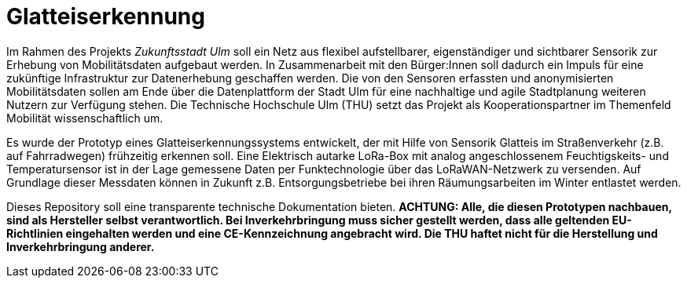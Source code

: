 # Glatteiserkennung

Im Rahmen des Projekts _Zukunftsstadt Ulm_ soll ein Netz aus flexibel aufstellbarer, eigenständiger und sichtbarer Sensorik zur Erhebung von Mobilitätsdaten aufgebaut werden. In Zusammenarbeit mit den Bürger:Innen soll dadurch ein Impuls für eine zukünftige Infrastruktur zur Datenerhebung geschaffen werden. Die von den Sensoren erfassten und anonymisierten Mobilitätsdaten sollen am Ende über die Datenplattform der Stadt Ulm für eine nachhaltige und agile Stadtplanung weiteren Nutzern zur Verfügung stehen. Die Technische Hochschule Ulm (THU) setzt das Projekt als Kooperationspartner im Themenfeld Mobilität wissenschaftlich um.

Es wurde der Prototyp eines Glatteiserkennungssystems entwickelt, der mit Hilfe von Sensorik Glatteis im Straßenverkehr (z.B. auf Fahrradwegen) frühzeitig erkennen soll. Eine Elektrisch autarke LoRa-Box mit analog angeschlossenem Feuchtigskeits- und Temperatursensor ist in der Lage gemessene Daten per Funktechnologie über das LoRaWAN-Netzwerk zu versenden. Auf Grundlage dieser Messdaten können in Zukunft z.B. Entsorgungsbetriebe bei ihren Räumungsarbeiten im Winter entlastet werden.

Dieses Repository soll eine transparente technische Dokumentation bieten. [red]#*ACHTUNG:  Alle, die diesen Prototypen nachbauen, sind als Hersteller selbst verantwortlich. Bei Inverkehrbringung muss sicher gestellt werden, dass alle geltenden EU-Richtlinien eingehalten werden und eine CE-Kennzeichnung angebracht wird. Die THU haftet nicht für die Herstellung und Inverkehrbringung anderer.*#

